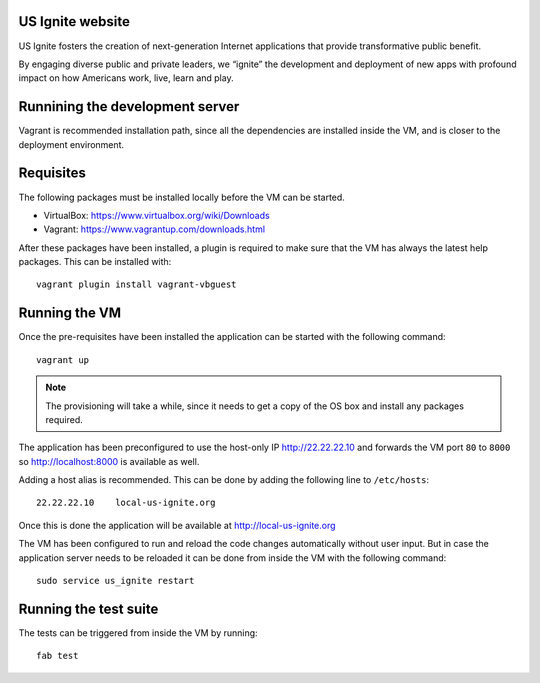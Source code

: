 US Ignite website
-----------------

US Ignite fosters the creation of next-generation Internet applications that provide transformative public benefit.

By engaging diverse public and private leaders, we “ignite” the development and deployment of new apps with profound impact on how Americans work, live, learn and play.

Runnining the development server
--------------------------------

Vagrant is recommended installation path, since all the dependencies are installed inside the VM, and is closer to the deployment environment.


Requisites
----------

The following packages must be installed locally before the VM can be started.

- VirtualBox: https://www.virtualbox.org/wiki/Downloads
- Vagrant: https://www.vagrantup.com/downloads.html


After these packages have been installed, a plugin is required to make sure that the VM has always the latest help packages. This can be installed with::

    vagrant plugin install vagrant-vbguest


Running the VM
--------------

Once the pre-requisites have been installed the application can be started with the following command::

  vagrant up

.. note::

   The provisioning will take a while, since it needs to get a copy of the OS box and install any packages required.

The application has been preconfigured to use the host-only IP http://22.22.22.10 and forwards the VM port ``80`` to ``8000`` so http://localhost:8000 is available as well.

Adding a host alias is recommended. This can be done by adding the following line to  ``/etc/hosts``::

    22.22.22.10    local-us-ignite.org

Once this is done the application will be available at http://local-us-ignite.org

The VM has been configured to run and reload the code changes automatically without user input. But in case the application server needs to be reloaded it can be done from inside the VM with the following command::

    sudo service us_ignite restart



Running the test suite
----------------------

The tests can be triggered from inside the VM by running::

    fab test
